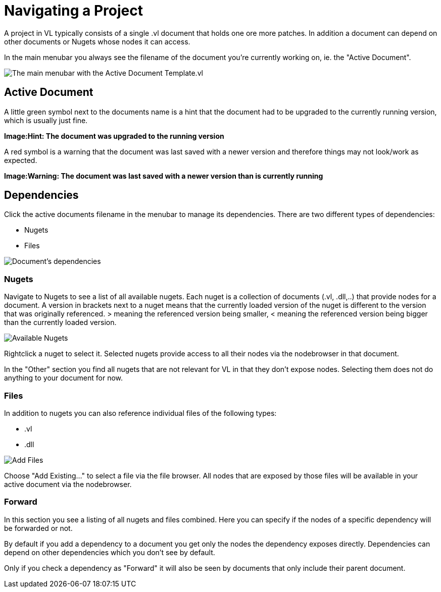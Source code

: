 = Navigating a Project

A project in VL typically consists of a single .vl document that holds one ore more patches. In addition a document can depend on other documents or Nugets whose nodes it can access.

In the main menubar you always see the filename of the document you're currently working on, ie. the "Active Document". 

image:/en/reference/hde/vl-graybook-MainMenu.png[alt="The main menubar with the Active Document Template.vl"]

== Active Document
A little green symbol next to the documents name is a hint that the document had to be upgraded to the currently running version, which is usually just fine.

*Image:Hint: The document was upgraded to the running version*

A red symbol is a warning that the document was last saved with a newer version and therefore things may not look/work as expected. 

*Image:Warning: The document was last saved with a newer version than is currently running*

== Dependencies
Click the active documents filename in the menubar to manage its dependencies. There are two different types of dependencies:

* Nugets
* Files

image:/en/reference/hde/vl-graybook-Dependencies.png[alt="Document's dependencies"]

=== Nugets
Navigate to Nugets to see a list of all available nugets. Each nuget is a collection of documents (.vl, .dll,..) that provide nodes for a document. A version in brackets next to a nuget means that the currently loaded version of the nuget is different to the version that was originally referenced. > meaning the referenced version being smaller, < meaning the referenced version being bigger than the currently loaded version.

image:/en/reference/hde/vl-graybook-Dependencies-Nuget.png[alt="Available Nugets"]

Rightclick a nuget to select it. Selected nugets provide access to all their nodes via the nodebrowser in that document. 

In the "Other" section you find all nugets that are not relevant for VL in that they don't expose nodes. Selecting them does not do anything to your document for now. 

=== Files
In addition to nugets you can also reference individual files of the following types:

* .vl
* .dll

image:/en/reference/hde/vl-graybook-Dependencies-File.png[alt="Add Files"]

Choose "Add Existing..." to select a file via the file browser. All nodes that are exposed by those files will be available in your active document via the nodebrowser.

=== Forward
In this section you see a listing of all nugets and files combined. Here you can specify if the nodes of a specific dependency will be forwarded or not.

By default if you add a dependency to a document you get only the nodes the dependency exposes directly. Dependencies can depend on other dependencies which you don't see by default. 

Only if you check a dependency as "Forward" it will also be seen by documents that only include their parent document. 